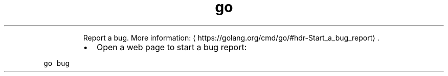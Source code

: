 .TH go bug
.PP
.RS
Report a bug.
More information: \[la]https://golang.org/cmd/go/#hdr-Start_a_bug_report\[ra]\&.
.RE
.RS
.IP \(bu 2
Open a web page to start a bug report:
.RE
.PP
\fB\fCgo bug\fR
